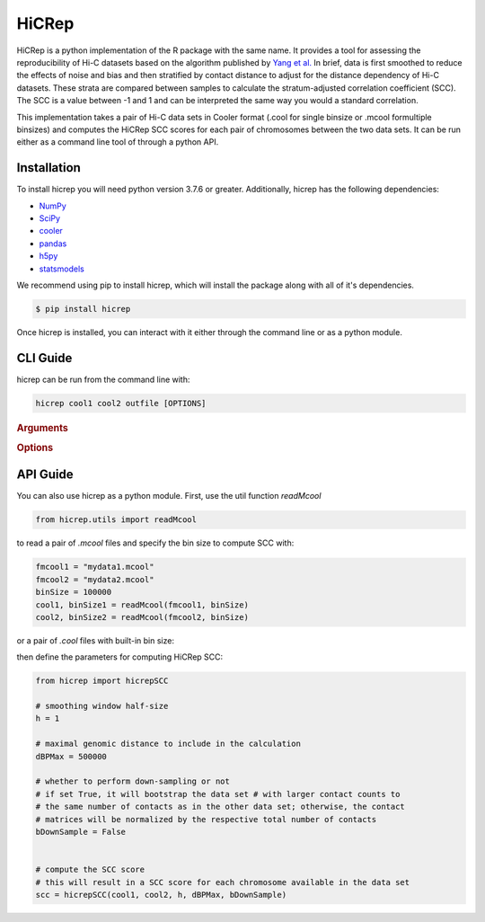 ======
HiCRep
======

HiCRep is a python implementation of the R package with the same name. It provides a tool for assessing the reproducibility of Hi-C datasets based on the algorithm published by `Yang et al. <https://pubmed.ncbi.nlm.nih.gov/28855260/>`_
In brief, data is first smoothed to reduce the effects of noise and bias and then stratified by contact distance to adjust for the distance dependency of Hi-C datasets. These strata are compared between samples to calculate the stratum-adjusted correlation coefficient (SCC). The SCC is a value between -1 and 1 and can be interpreted the same way you would a standard correlation. 


This implementation takes a pair of Hi-C data sets in Cooler format (.cool for single binsize or .mcool formultiple binsizes) and computes the HiCRep SCC scores for each pair of chromosomes between the two data sets. It can be run either as a command line tool of through a python API. 

Installation
============
To install hicrep you will need python version 3.7.6 or greater. Additionally, hicrep has the following dependencies:

- `NumPy <https://numpy.org/>`_
- `SciPy <https://www.scipy.org/>`_
- `cooler <https://cooler.readthedocs.io/en/latest/datamodel.html>`_
- `pandas <https://pandas.pydata.org/>`_
- `h5py <https://www.h5py.org/>`_
- `statsmodels <https://www.statsmodels.org/stable/index.html>`_

We recommend using pip to install hicrep, which will install the package along with all of it's dependencies. 

.. code-block:: bash

   $ pip install hicrep

Once hicrep is installed, you can interact with it either through the command line or as a python module.

CLI Guide
=========

hicrep can be run from the command line with:

.. program:: hicrep
.. code-block:: shell

    hicrep cool1 cool2 outfile [OPTIONS] 

.. rubric:: Arguments

.. option:: cool1

    The first Hi-C contact matrix in .cool or .mcool format [required]

.. option:: cool2

    The second Hi-C contact matrix in .cool or .mcool format [required]

.. option:: outfile

    A path to an output file to write the SCC scores for each chromosome to [required]

.. rubric:: Options

.. option:: -h , --help

    See a list of expected arguments to hicrep

.. option:: --binsize <BINSIZE>

    The binsize you want to use from a .mcool file. Default is -1, meaning that the inputs are .cool files with a single precomputed binsize

.. option:: --h, <h>

    Used to set the size of the sliding 2D window used for smoothing the contact matrix. Size will be 1 + 2 * h bins. We recommend the following values for h based on the resolution of your data:

    +------------+------------+
    | resolution |     h      | 
    +============+============+
    |    10kb    |     20     | 
    +------------+------------+
    |    25kb    |     10     | 
    +------------+------------+
    |    40kb    |      5     |
    +------------+------------+
    |   100kb    |      3     | 
    +------------+------------+
    |   500kb    |   1 or 2   | 
    +------------+------------+
    |    1MB     |   0 or 1   |
    +------------+------------+


.. option:: --dBPMax <DBPMAX>

    Only consider contacts at most this number of bp away from the diagonal. Defaults to -1, meaning the entire contact matrix is used. 

.. option:: --bDownSample

    When set, hicrep will down sample the input with more contact counts to the the same number of counts as the other input with less contact counts. If not set, the input matrices will be normalized by dividing the counts by their respective total number of contacts.


API Guide
=========
You can also use hicrep as a python module. First, use the util function `readMcool`

.. code-block:: python

    from hicrep.utils import readMcool

to read a pair of `.mcool` files and specify the bin size to compute SCC with:

.. code-block:: python

    fmcool1 = "mydata1.mcool"
    fmcool2 = "mydata2.mcool"
    binSize = 100000
    cool1, binSize1 = readMcool(fmcool1, binSize)
    cool2, binSize2 = readMcool(fmcool2, binSize)

or a pair of `.cool` files with built-in bin size:

.. code-block:: python
    fcool1 = "mydata1.cool"
    fcool2 = "mydata2.cool"
    cool1, binSize1 = readMcool(fmcool1, -1)
    cool2, binSize2 = readMcool(fmcool2, -1)
    # binSize1 and binSize2 will be set to the bin size built in the cool file
    binSize = binSize1

then define the parameters for computing HiCRep SCC:

.. code-block:: python
    
    from hicrep import hicrepSCC

    # smoothing window half-size
    h = 1

    # maximal genomic distance to include in the calculation
    dBPMax = 500000

    # whether to perform down-sampling or not 
    # if set True, it will bootstrap the data set # with larger contact counts to
    # the same number of contacts as in the other data set; otherwise, the contact 
    # matrices will be normalized by the respective total number of contacts
    bDownSample = False


    # compute the SCC score
    # this will result in a SCC score for each chromosome available in the data set
    scc = hicrepSCC(cool1, cool2, h, dBPMax, bDownSample)

